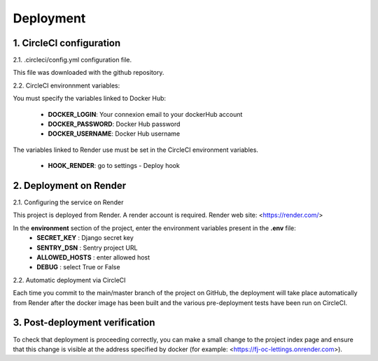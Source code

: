 Deployment
==========


1. CircleCI configuration
--------------------------

2.1. .circleci/config.yml configuration file.

This file was downloaded with the github repository.

2.2. CircleCI environnment variables:

You must specify the variables linked to Docker Hub:

    - **DOCKER_LOGIN**: Your connexion email to your dockerHub account
    - **DOCKER_PASSWORD**: Docker Hub password
    - **DOCKER_USERNAME**: Docker Hub username

The variables linked to Render use must be set in the CircleCI environment variables.

   - **HOOK_RENDER**: go to settings - Deploy hook

2. Deployment on Render
-------------------------

2.1. Configuring the service on Render

This project is deployed from Render.
A render account is required.
Render web site: <https://render.com/>

In the **environment** section of the project, enter the environment variables present in the **.env** file:
    - **SECRET_KEY** : Django secret key
    - **SENTRY_DSN** : Sentry project URL
    - **ALLOWED_HOSTS** : enter allowed host 
    - **DEBUG** : select True or False

2.2. Automatic deployment via CircleCI

Each time you commit to the main/master branch of the project on GitHub, the deployment will take place automatically from Render after the docker image has been built and the various pre-deployment tests have been run on CircleCI.

3. Post-deployment verification
--------------------------------

To check that deployment is proceeding correctly, you can make a small change to the project index page and ensure that this change is visible at the address specified by docker (for example: <https://fj-oc-lettings.onrender.com>).